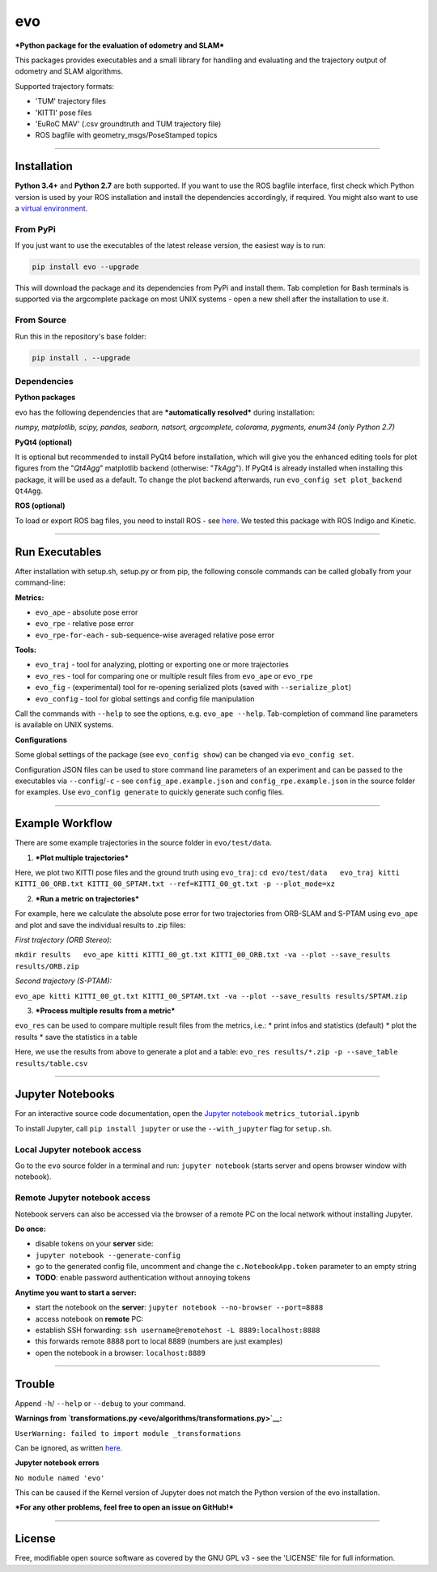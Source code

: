 evo
===

***Python package for the evaluation of odometry and SLAM***

This packages provides executables and a small library for handling and
evaluating and the trajectory output of odometry and SLAM algorithms.

Supported trajectory formats:

-  'TUM' trajectory files
-  'KITTI' pose files
-  'EuRoC MAV' (.csv groundtruth and TUM trajectory file)
-  ROS bagfile with geometry\_msgs/PoseStamped topics

.. raw:: html

   <!---
   <img src="evo/doc/traj_demo.png" alt="evo" height="180" border="10" />
   -->

.. raw:: html

   <center>

.. raw:: html

   </center>

--------------

Installation
------------

**Python 3.4+** and **Python 2.7** are both supported. If you want to
use the ROS bagfile interface, first check which Python version is used
by your ROS installation and install the dependencies accordingly, if
required. You might also want to use a `virtual
environment <evo/doc/install_in_virtualenv.md>`__.

From PyPi
~~~~~~~~~

If you just want to use the executables of the latest release version,
the easiest way is to run:

.. code:: bash

    pip install evo --upgrade

This will download the package and its dependencies from PyPi and
install them. Tab completion for Bash terminals is supported via the
argcomplete package on most UNIX systems - open a new shell after the
installation to use it.

From Source
~~~~~~~~~~~

Run this in the repository's base folder:

.. code:: bash

    pip install . --upgrade

Dependencies
~~~~~~~~~~~~

**Python packages**

evo has the following dependencies that are ***automatically resolved***
during installation:

*numpy, matplotlib, scipy, pandas, seaborn, natsort, argcomplete,
colorama, pygments, enum34 (only Python 2.7)*

**PyQt4 (optional)**

It is optional but recommended to install PyQt4 before installation,
which will give you the enhanced editing tools for plot figures from the
"*Qt4Agg*" matplotlib backend (otherwise: "*TkAgg*"). If PyQt4 is
already installed when installing this package, it will be used as a
default. To change the plot backend afterwards, run
``evo_config set plot_backend Qt4Agg``.

**ROS (optional)**

To load or export ROS bag files, you need to install ROS - see
`here <http://www.ros.org/>`__. We tested this package with ROS Indigo
and Kinetic.

--------------

Run Executables
---------------

After installation with setup.sh, setup.py or from pip, the following
console commands can be called globally from your command-line:

**Metrics:**

-  ``evo_ape`` - absolute pose error
-  ``evo_rpe`` - relative pose error
-  ``evo_rpe-for-each`` - sub-sequence-wise averaged relative pose error

**Tools:**

-  ``evo_traj`` - tool for analyzing, plotting or exporting one or more
   trajectories
-  ``evo_res`` - tool for comparing one or multiple result files from
   ``evo_ape`` or ``evo_rpe``
-  ``evo_fig`` - (experimental) tool for re-opening serialized plots
   (saved with ``--serialize_plot``)
-  ``evo_config`` - tool for global settings and config file
   manipulation

Call the commands with ``--help`` to see the options, e.g.
``evo_ape --help``. Tab-completion of command line parameters is
available on UNIX systems.

**Configurations**

Some global settings of the package (see ``evo_config show``) can be
changed via ``evo_config set``.

Configuration JSON files can be used to store command line parameters of
an experiment and can be passed to the executables via
``--config``/``-c`` - see ``config_ape.example.json`` and
``config_rpe.example.json`` in the source folder for examples. Use
``evo_config generate`` to quickly generate such config files.

--------------

Example Workflow
----------------

There are some example trajectories in the source folder in
``evo/test/data``.

1. ***Plot multiple trajectories***

Here, we plot two KITTI pose files and the ground truth using
``evo_traj``:
``cd evo/test/data   evo_traj kitti KITTI_00_ORB.txt KITTI_00_SPTAM.txt --ref=KITTI_00_gt.txt -p --plot_mode=xz``

.. raw:: html

   <center>

.. raw:: html

   </center>

2. ***Run a metric on trajectories***

For example, here we calculate the absolute pose error for two
trajectories from ORB-SLAM and S-PTAM using ``evo_ape`` and plot and
save the individual results to .zip files:

*First trajectory (ORB Stereo):*

``mkdir results   evo_ape kitti KITTI_00_gt.txt KITTI_00_ORB.txt -va --plot --save_results results/ORB.zip``

.. raw:: html

   <center>

.. raw:: html

   </center>

*Second trajectory (S-PTAM):*

``evo_ape kitti KITTI_00_gt.txt KITTI_00_SPTAM.txt -va --plot --save_results results/SPTAM.zip``

.. raw:: html

   <center>

.. raw:: html

   </center>

3. ***Process multiple results from a metric***

``evo_res`` can be used to compare multiple result files from the
metrics, i.e.: \* print infos and statistics (default) \* plot the
results \* save the statistics in a table

Here, we use the results from above to generate a plot and a table:
``evo_res results/*.zip -p --save_table results/table.csv``

.. raw:: html

   <center>

.. raw:: html

   </center>

--------------

Jupyter Notebooks
-----------------

For an interactive source code documentation, open the `Jupyter
notebook <http://jupyter.readthedocs.io/en/latest/install.html>`__
``metrics_tutorial.ipynb``

To install Jupyter, call ``pip install jupyter`` or use the
``--with_jupyter`` flag for ``setup.sh``.

Local Jupyter notebook access
~~~~~~~~~~~~~~~~~~~~~~~~~~~~~

Go to the ``evo`` source folder in a terminal and run:
``jupyter notebook`` (starts server and opens browser window with
notebook).

Remote Jupyter notebook access
~~~~~~~~~~~~~~~~~~~~~~~~~~~~~~

Notebook servers can also be accessed via the browser of a remote PC on
the local network without installing Jupyter.

**Do once:**

-  disable tokens on your **server** side:
-  ``jupyter notebook --generate-config``
-  go to the generated config file, uncomment and change the
   ``c.NotebookApp.token`` parameter to an empty string
-  **TODO**: enable password authentication without annoying tokens

**Anytime you want to start a server:**

-  start the notebook on the **server**:
   ``jupyter notebook --no-browser --port=8888``
-  access notebook on **remote** PC:
-  establish SSH forwarding:
   ``ssh username@remotehost -L 8889:localhost:8888``
-  this forwards remote 8888 port to local 8889 (numbers are just
   examples)
-  open the notebook in a browser: ``localhost:8889``

--------------

Trouble
-------

Append ``-h``/ ``--help`` or ``--debug`` to your command.

**Warnings from
`transformations.py <evo/algorithms/transformations.py>`__:**

``UserWarning: failed to import module _transformations``

Can be ignored, as written
`here <https://simoncblyth.bitbucket.io/env/notes/graphics/transformations/transformations/?>`__.

**Jupyter notebook errors**

``No module named 'evo'``

This can be caused if the Kernel version of Jupyter does not match the
Python version of the evo installation.

***For any other problems, feel free to open an issue on GitHub!***

--------------

License
-------

Free, modifiable open source software as covered by the GNU GPL v3 - see
the 'LICENSE' file for full information.
